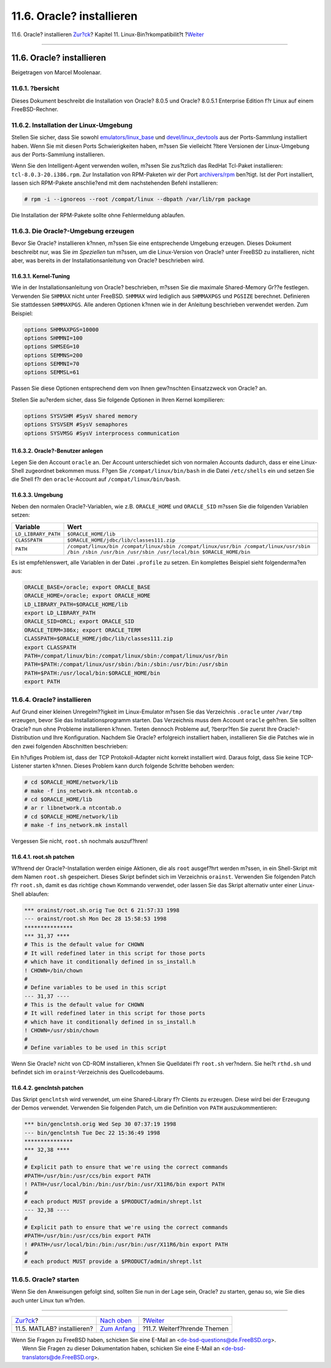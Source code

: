 ==========================
11.6. Oracle? installieren
==========================

.. raw:: html

   <div class="navheader">

11.6. Oracle? installieren
`Zur?ck <linuxemu-matlab.html>`__?
Kapitel 11. Linux-Bin?rkompatibilit?t
?\ `Weiter <linuxemu-advanced.html>`__

--------------

.. raw:: html

   </div>

.. raw:: html

   <div class="sect1">

.. raw:: html

   <div class="titlepage" xmlns="">

.. raw:: html

   <div>

.. raw:: html

   <div>

11.6. Oracle? installieren
--------------------------

.. raw:: html

   </div>

.. raw:: html

   <div>

Beigetragen von Marcel Moolenaar.

.. raw:: html

   </div>

.. raw:: html

   </div>

.. raw:: html

   </div>

.. raw:: html

   <div class="sect2">

.. raw:: html

   <div class="titlepage" xmlns="">

.. raw:: html

   <div>

.. raw:: html

   <div>

11.6.1. ?bersicht
~~~~~~~~~~~~~~~~~

.. raw:: html

   </div>

.. raw:: html

   </div>

.. raw:: html

   </div>

Dieses Dokument beschreibt die Installation von Oracle? 8.0.5 und
Oracle? 8.0.5.1 Enterprise Edition f?r Linux auf einem FreeBSD-Rechner.

.. raw:: html

   </div>

.. raw:: html

   <div class="sect2">

.. raw:: html

   <div class="titlepage" xmlns="">

.. raw:: html

   <div>

.. raw:: html

   <div>

11.6.2. Installation der Linux-Umgebung
~~~~~~~~~~~~~~~~~~~~~~~~~~~~~~~~~~~~~~~

.. raw:: html

   </div>

.. raw:: html

   </div>

.. raw:: html

   </div>

Stellen Sie sicher, dass Sie sowohl
`emulators/linux\_base <http://www.freebsd.org/cgi/url.cgi?ports/emulators/linux_base/pkg-descr>`__
und
`devel/linux\_devtools <http://www.freebsd.org/cgi/url.cgi?ports/devel/linux_devtools/pkg-descr>`__
aus der Ports-Sammlung installiert haben. Wenn Sie mit diesen Ports
Schwierigkeiten haben, m?ssen Sie vielleicht ?ltere Versionen der
Linux-Umgebung aus der Ports-Sammlung installieren.

Wenn Sie den Intelligent-Agent verwenden wollen, m?ssen Sie zus?tzlich
das RedHat Tcl-Paket installieren: ``tcl-8.0.3-20.i386.rpm``. Zur
Installation von RPM-Paketen wir der Port
`archivers/rpm <http://www.freebsd.org/cgi/url.cgi?ports/archivers/rpm/pkg-descr>`__
ben?tigt. Ist der Port installiert, lassen sich RPM-Pakete anschlie?end
mit dem nachstehenden Befehl installieren:

.. code:: screen

    # rpm -i --ignoreos --root /compat/linux --dbpath /var/lib/rpm package

Die Installation der RPM-Pakete sollte ohne Fehlermeldung ablaufen.

.. raw:: html

   </div>

.. raw:: html

   <div class="sect2">

.. raw:: html

   <div class="titlepage" xmlns="">

.. raw:: html

   <div>

.. raw:: html

   <div>

11.6.3. Die Oracle?-Umgebung erzeugen
~~~~~~~~~~~~~~~~~~~~~~~~~~~~~~~~~~~~~

.. raw:: html

   </div>

.. raw:: html

   </div>

.. raw:: html

   </div>

Bevor Sie Oracle? installieren k?nnen, m?ssen Sie eine entsprechende
Umgebung erzeugen. Dieses Dokument beschreibt nur, was Sie *im
Speziellen* tun m?ssen, um die Linux-Version von Oracle? unter FreeBSD
zu installieren, nicht aber, was bereits in der Installationsanleitung
von Oracle? beschrieben wird.

.. raw:: html

   <div class="sect3">

.. raw:: html

   <div class="titlepage" xmlns="">

.. raw:: html

   <div>

.. raw:: html

   <div>

11.6.3.1. Kernel-Tuning
^^^^^^^^^^^^^^^^^^^^^^^

.. raw:: html

   </div>

.. raw:: html

   </div>

.. raw:: html

   </div>

Wie in der Installationsanleitung von Oracle? beschrieben, m?ssen Sie
die maximale Shared-Memory Gr??e festlegen. Verwenden Sie ``SHMMAX``
nicht unter FreeBSD. ``SHMMAX`` wird lediglich aus ``SHMMAXPGS`` und
``PGSIZE`` berechnet. Definieren Sie stattdessen ``SHMMAXPGS``. Alle
anderen Optionen k?nnen wie in der Anleitung beschrieben verwendet
werden. Zum Beispiel:

.. code:: programlisting

    options SHMMAXPGS=10000
    options SHMMNI=100
    options SHMSEG=10
    options SEMMNS=200
    options SEMMNI=70
    options SEMMSL=61

Passen Sie diese Optionen entsprechend dem von Ihnen gew?nschten
Einsatzzweck von Oracle? an.

Stellen Sie au?erdem sicher, dass Sie folgende Optionen in Ihren Kernel
kompilieren:

.. code:: programlisting

    options SYSVSHM #SysV shared memory
    options SYSVSEM #SysV semaphores
    options SYSVMSG #SysV interprocess communication

.. raw:: html

   </div>

.. raw:: html

   <div class="sect3">

.. raw:: html

   <div class="titlepage" xmlns="">

.. raw:: html

   <div>

.. raw:: html

   <div>

11.6.3.2. Oracle?-Benutzer anlegen
^^^^^^^^^^^^^^^^^^^^^^^^^^^^^^^^^^

.. raw:: html

   </div>

.. raw:: html

   </div>

.. raw:: html

   </div>

Legen Sie den Account ``oracle`` an. Der Account unterschiedet sich von
normalen Accounts dadurch, dass er eine Linux-Shell zugeordnet bekommen
muss. F?gen Sie ``/compat/linux/bin/bash`` in die Datei ``/etc/shells``
ein und setzen Sie die Shell f?r den ``oracle``-Account auf
``/compat/linux/bin/bash``.

.. raw:: html

   </div>

.. raw:: html

   <div class="sect3">

.. raw:: html

   <div class="titlepage" xmlns="">

.. raw:: html

   <div>

.. raw:: html

   <div>

11.6.3.3. Umgebung
^^^^^^^^^^^^^^^^^^

.. raw:: html

   </div>

.. raw:: html

   </div>

.. raw:: html

   </div>

Neben den normalen Oracle?-Variablen, wie z.B. ``ORACLE_HOME`` und
``ORACLE_SID`` m?ssen Sie die folgenden Variablen setzen:

.. raw:: html

   <div class="informaltable">

+-----------------------+-------------------------------------------------------------------------------------------------------------------------------------------------------+
| Variable              | Wert                                                                                                                                                  |
+=======================+=======================================================================================================================================================+
| ``LD_LIBRARY_PATH``   | ``$ORACLE_HOME/lib``                                                                                                                                  |
+-----------------------+-------------------------------------------------------------------------------------------------------------------------------------------------------+
| ``CLASSPATH``         | ``$ORACLE_HOME/jdbc/lib/classes111.zip``                                                                                                              |
+-----------------------+-------------------------------------------------------------------------------------------------------------------------------------------------------+
| ``PATH``              | ``/compat/linux/bin /compat/linux/sbin /compat/linux/usr/bin /compat/linux/usr/sbin /bin /sbin /usr/bin /usr/sbin /usr/local/bin $ORACLE_HOME/bin``   |
+-----------------------+-------------------------------------------------------------------------------------------------------------------------------------------------------+

.. raw:: html

   </div>

Es ist empfehlenswert, alle Variablen in der Datei ``.profile`` zu
setzen. Ein komplettes Beispiel sieht folgenderma?en aus:

.. code:: programlisting

    ORACLE_BASE=/oracle; export ORACLE_BASE
    ORACLE_HOME=/oracle; export ORACLE_HOME
    LD_LIBRARY_PATH=$ORACLE_HOME/lib
    export LD_LIBRARY_PATH
    ORACLE_SID=ORCL; export ORACLE_SID
    ORACLE_TERM=386x; export ORACLE_TERM
    CLASSPATH=$ORACLE_HOME/jdbc/lib/classes111.zip
    export CLASSPATH
    PATH=/compat/linux/bin:/compat/linux/sbin:/compat/linux/usr/bin
    PATH=$PATH:/compat/linux/usr/sbin:/bin:/sbin:/usr/bin:/usr/sbin
    PATH=$PATH:/usr/local/bin:$ORACLE_HOME/bin
    export PATH

.. raw:: html

   </div>

.. raw:: html

   </div>

.. raw:: html

   <div class="sect2">

.. raw:: html

   <div class="titlepage" xmlns="">

.. raw:: html

   <div>

.. raw:: html

   <div>

11.6.4. Oracle? installieren
~~~~~~~~~~~~~~~~~~~~~~~~~~~~

.. raw:: html

   </div>

.. raw:: html

   </div>

.. raw:: html

   </div>

Auf Grund einer kleinen Unregelm??igkeit im Linux-Emulator m?ssen Sie
das Verzeichnis ``.oracle`` unter ``/var/tmp`` erzeugen, bevor Sie das
Installationsprogramm starten. Das Verzeichnis muss dem Account
``oracle`` geh?ren. Sie sollten Oracle? nun ohne Probleme installieren
k?nnen. Treten dennoch Probleme auf, ?berpr?fen Sie zuerst Ihre
Oracle?-Distribution und Ihre Konfiguration. Nachdem Sie Oracle?
erfolgreich installiert haben, installieren Sie die Patches wie in den
zwei folgenden Abschnitten beschrieben:

Ein h?ufiges Problem ist, dass der TCP Protokoll-Adapter nicht korrekt
installiert wird. Daraus folgt, dass Sie keine TCP-Listener starten
k?nnen. Dieses Problem kann durch folgende Schritte behoben werden:

.. code:: screen

    # cd $ORACLE_HOME/network/lib
    # make -f ins_network.mk ntcontab.o
    # cd $ORACLE_HOME/lib
    # ar r libnetwork.a ntcontab.o
    # cd $ORACLE_HOME/network/lib
    # make -f ins_network.mk install

Vergessen Sie nicht, ``root.sh`` nochmals auszuf?hren!

.. raw:: html

   <div class="sect3">

.. raw:: html

   <div class="titlepage" xmlns="">

.. raw:: html

   <div>

.. raw:: html

   <div>

11.6.4.1. root.sh patchen
^^^^^^^^^^^^^^^^^^^^^^^^^

.. raw:: html

   </div>

.. raw:: html

   </div>

.. raw:: html

   </div>

W?hrend der Oracle?-Installation werden einige Aktionen, die als
``root`` ausgef?hrt werden m?ssen, in ein Shell-Skript mit dem Namen
``root.sh`` gespeichert. Dieses Skript befindet sich im Verzeichnis
``orainst``. Verwenden Sie folgenden Patch f?r ``root.sh``, damit es das
richtige ``chown`` Kommando verwendet, oder lassen Sie das Skript
alternativ unter einer Linux-Shell ablaufen:

.. code:: programlisting

    *** orainst/root.sh.orig Tue Oct 6 21:57:33 1998
    --- orainst/root.sh Mon Dec 28 15:58:53 1998
    ***************
    *** 31,37 ****
    # This is the default value for CHOWN
    # It will redefined later in this script for those ports
    # which have it conditionally defined in ss_install.h
    ! CHOWN=/bin/chown
    #
    # Define variables to be used in this script
    --- 31,37 ----
    # This is the default value for CHOWN
    # It will redefined later in this script for those ports
    # which have it conditionally defined in ss_install.h
    ! CHOWN=/usr/sbin/chown
    #
    # Define variables to be used in this script

Wenn Sie Oracle? nicht von CD-ROM installieren, k?nnen Sie Quelldatei
f?r ``root.sh`` ver?ndern. Sie hei?t ``rthd.sh`` und befindet sich im
``orainst``-Verzeichnis des Quellcodebaums.

.. raw:: html

   </div>

.. raw:: html

   <div class="sect3">

.. raw:: html

   <div class="titlepage" xmlns="">

.. raw:: html

   <div>

.. raw:: html

   <div>

11.6.4.2. genclntsh patchen
^^^^^^^^^^^^^^^^^^^^^^^^^^^

.. raw:: html

   </div>

.. raw:: html

   </div>

.. raw:: html

   </div>

Das Skript ``genclntsh`` wird verwendet, um eine Shared-Library f?r
Clients zu erzeugen. Diese wird bei der Erzeugung der Demos verwendet.
Verwenden Sie folgenden Patch, um die Definition von ``PATH``
auszukommentieren:

.. code:: programlisting

    *** bin/genclntsh.orig Wed Sep 30 07:37:19 1998
    --- bin/genclntsh Tue Dec 22 15:36:49 1998
    ***************
    *** 32,38 ****
    #
    # Explicit path to ensure that we're using the correct commands
    #PATH=/usr/bin:/usr/ccs/bin export PATH
    ! PATH=/usr/local/bin:/bin:/usr/bin:/usr/X11R6/bin export PATH
    #
    # each product MUST provide a $PRODUCT/admin/shrept.lst
    --- 32,38 ----
    #
    # Explicit path to ensure that we're using the correct commands
    #PATH=/usr/bin:/usr/ccs/bin export PATH
    ! #PATH=/usr/local/bin:/bin:/usr/bin:/usr/X11R6/bin export PATH
    #
    # each product MUST provide a $PRODUCT/admin/shrept.lst

.. raw:: html

   </div>

.. raw:: html

   </div>

.. raw:: html

   <div class="sect2">

.. raw:: html

   <div class="titlepage" xmlns="">

.. raw:: html

   <div>

.. raw:: html

   <div>

11.6.5. Oracle? starten
~~~~~~~~~~~~~~~~~~~~~~~

.. raw:: html

   </div>

.. raw:: html

   </div>

.. raw:: html

   </div>

Wenn Sie den Anweisungen gefolgt sind, sollten Sie nun in der Lage sein,
Oracle? zu starten, genau so, wie Sie dies auch unter Linux tun w?rden.

.. raw:: html

   </div>

.. raw:: html

   </div>

.. raw:: html

   <div class="navfooter">

--------------

+--------------------------------------+---------------------------------+------------------------------------------+
| `Zur?ck <linuxemu-matlab.html>`__?   | `Nach oben <linuxemu.html>`__   | ?\ `Weiter <linuxemu-advanced.html>`__   |
+--------------------------------------+---------------------------------+------------------------------------------+
| 11.5. MATLAB? installieren?          | `Zum Anfang <index.html>`__     | ?11.7. Weiterf?hrende Themen             |
+--------------------------------------+---------------------------------+------------------------------------------+

.. raw:: html

   </div>

| Wenn Sie Fragen zu FreeBSD haben, schicken Sie eine E-Mail an
  <de-bsd-questions@de.FreeBSD.org\ >.
|  Wenn Sie Fragen zu dieser Dokumentation haben, schicken Sie eine
  E-Mail an <de-bsd-translators@de.FreeBSD.org\ >.
